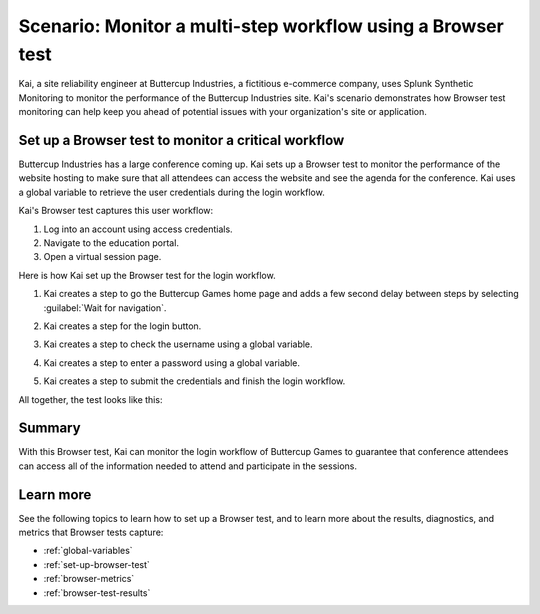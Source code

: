 .. _browser-test-scenario:

******************************************************************************************
Scenario: Monitor a multi-step workflow using a Browser test 
******************************************************************************************

.. meta::
    :description: Fictional use case describing how to monitor the performance of a company website using browser test monitoring from Splunk Synthetic Monitoring. 

Kai, a site reliability engineer at Buttercup Industries, a fictitious e-commerce company, uses Splunk Synthetic Monitoring to monitor the performance of the Buttercup Industries site. Kai's scenario demonstrates how Browser test monitoring can help keep you ahead of potential issues with your organization's site or application.

Set up a Browser test to monitor a critical workflow 
======================================================

Buttercup Industries has a large conference coming up. Kai sets up a Browser test to monitor the performance of the website hosting to make sure that all attendees can access the website and see the agenda for the conference. Kai uses a global variable to retrieve the user credentials during the login workflow. 

Kai's Browser test captures this user workflow: 

1. Log into an account using access credentials.
2. Navigate to the education portal.
3. Open a virtual session page.

Here is how Kai set up the Browser test for the login workflow. 

1. Kai creates a step to go the Buttercup Games home page and adds a few second delay between steps by selecting :guilabel:`Wait for navigation`. 

..  image:: /_images/synthetics/browser-test-one.png
    :width: 100% 
    :alt: This image shows a completed browser test. 

2. Kai creates a step for the login button. 

..  image:: /_images/synthetics/browser-test-two.png
    :width: 100% 
    :alt: This image shows a completed browser test. 

3. Kai creates a step to check the username using a global variable. 

..  image:: /_images/synthetics/browser-test-three.png
    :width: 100% 
    :alt: This image shows a completed browser test. 

4. Kai creates a step to enter a password using a global variable. 

..  image:: /_images/synthetics/browser-test-four.png
    :width: 100% 
    :alt: This image shows a completed browser test. 

5. Kai creates a step to submit the credentials and finish the login workflow. 

..  image:: /_images/synthetics/browser-test-five.png
    :width: 100% 
    :alt: This image shows a completed browser test. 

All together, the test looks like this: 

..  image:: /_images/synthetics/browser-test-all.png
    :width: 100% 
    :alt: This image shows a completed browser test. 

Summary
===========

With this Browser test, Kai can monitor the login workflow of Buttercup Games to guarantee that conference attendees can access all of the information needed to attend and participate in the sessions.  


Learn more 
=======================

See the following topics to learn how to set up a Browser test, and to learn more about the results, diagnostics, and metrics that Browser tests capture:

* :ref:`global-variables`
* :ref:`set-up-browser-test`
* :ref:`browser-metrics`
* :ref:`browser-test-results`